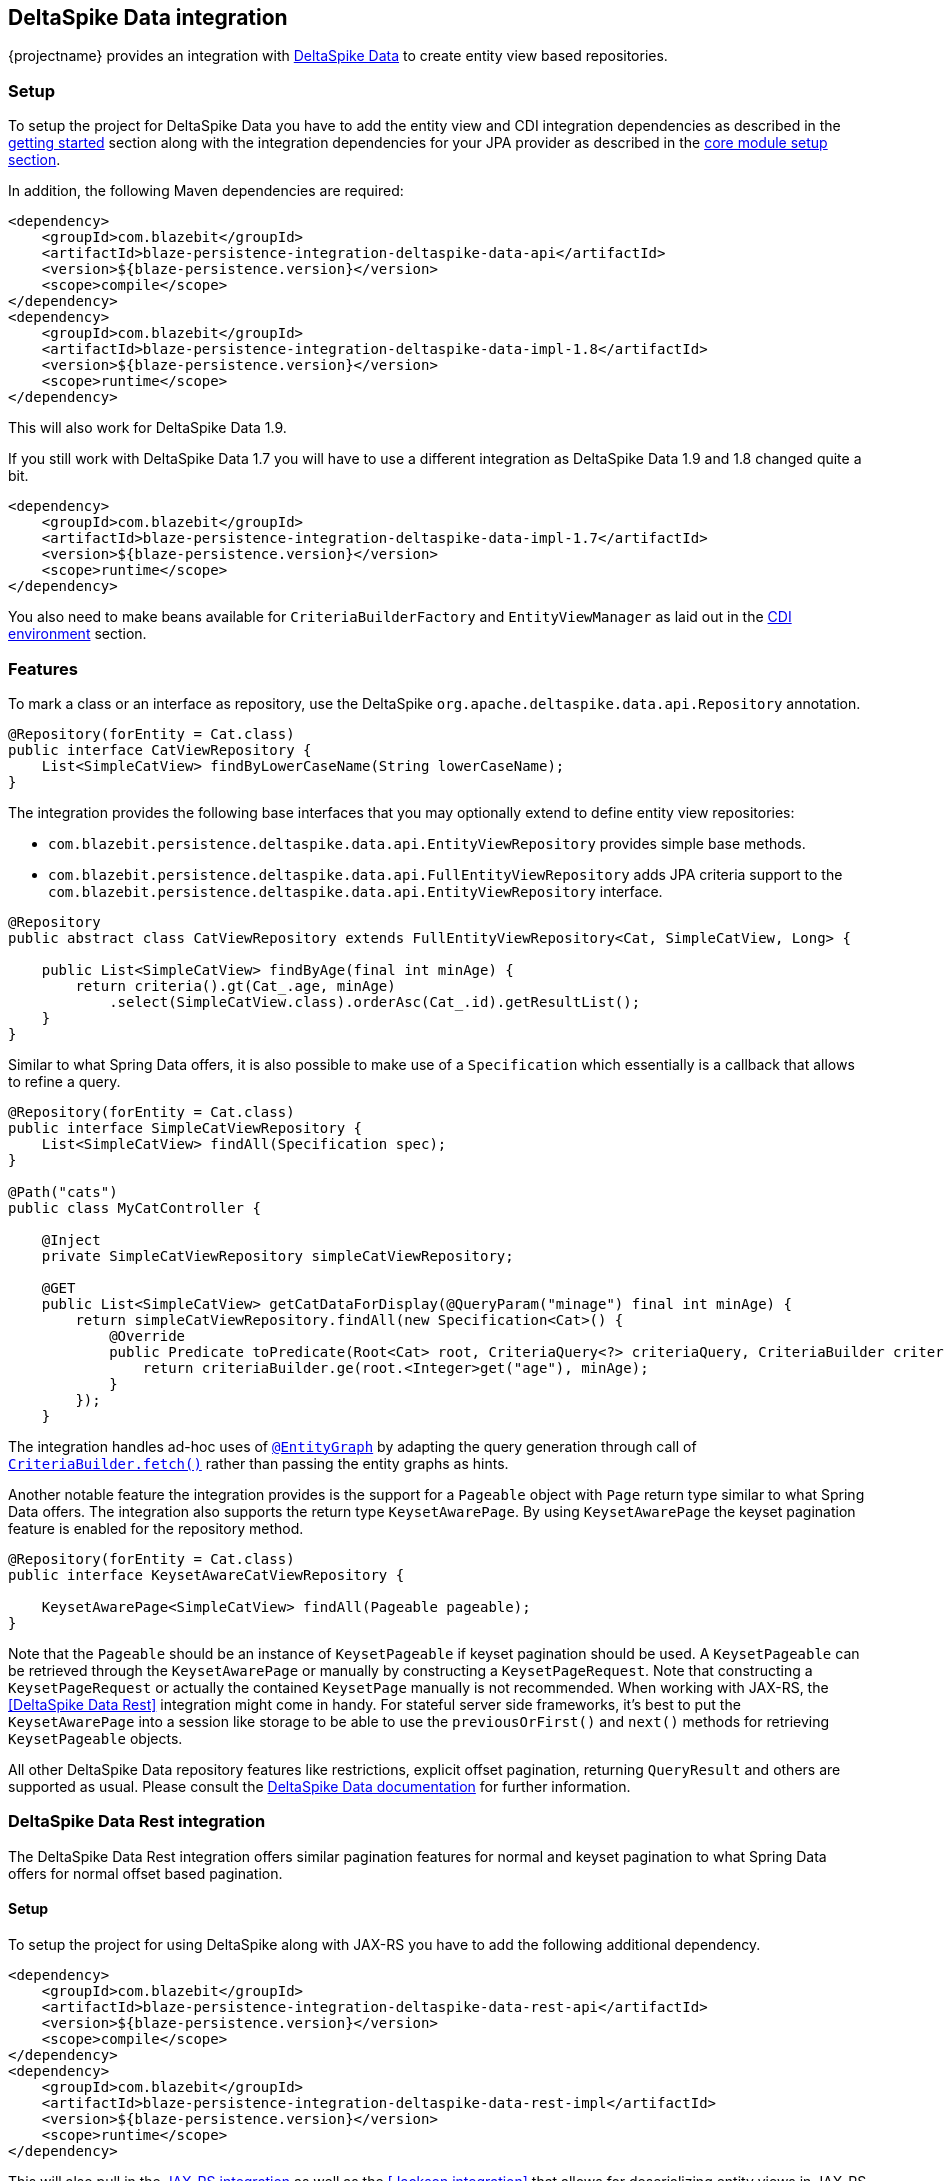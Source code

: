 [[deltaspike-data-integration]]
== DeltaSpike Data integration

{projectname} provides an integration with https://deltaspike.apache.org/documentation/data.html[DeltaSpike Data] to create entity view based repositories.

[[deltaspike-data-setup]]
=== Setup

To setup the project for DeltaSpike Data you have to add the entity view and CDI integration dependencies as described
in the <<getting-started-setup, getting started>> section along with the integration dependencies for your JPA provider
as described in the link:{core_doc}#maven-setup[core module setup section].

In addition, the following Maven dependencies are required:

[source,xml]
----
<dependency>
    <groupId>com.blazebit</groupId>
    <artifactId>blaze-persistence-integration-deltaspike-data-api</artifactId>
    <version>${blaze-persistence.version}</version>
    <scope>compile</scope>
</dependency>
<dependency>
    <groupId>com.blazebit</groupId>
    <artifactId>blaze-persistence-integration-deltaspike-data-impl-1.8</artifactId>
    <version>${blaze-persistence.version}</version>
    <scope>runtime</scope>
</dependency>
----

This will also work for DeltaSpike Data 1.9.

If you still work with DeltaSpike Data 1.7 you will have to use a different integration as DeltaSpike Data 1.9 and 1.8 changed quite a bit.

[source,xml]
----
<dependency>
    <groupId>com.blazebit</groupId>
    <artifactId>blaze-persistence-integration-deltaspike-data-impl-1.7</artifactId>
    <version>${blaze-persistence.version}</version>
    <scope>runtime</scope>
</dependency>
----

You also need to make beans available for `CriteriaBuilderFactory` and `EntityViewManager` as laid out in the
<<anchor-environments-cdi,CDI environment>> section.

[[deltaspike-data-features]]
=== Features

To mark a class or an interface as repository, use the DeltaSpike `org.apache.deltaspike.data.api.Repository` annotation.

[source,java]
----
@Repository(forEntity = Cat.class)
public interface CatViewRepository {
    List<SimpleCatView> findByLowerCaseName(String lowerCaseName);
}
----

The integration provides the following base interfaces that you may optionally extend to define entity view repositories:

* `com.blazebit.persistence.deltaspike.data.api.EntityViewRepository` provides simple base methods.
* `com.blazebit.persistence.deltaspike.data.api.FullEntityViewRepository` adds JPA criteria support to the `com.blazebit.persistence.deltaspike.data.api.EntityViewRepository` interface.

[source,java]
----
@Repository
public abstract class CatViewRepository extends FullEntityViewRepository<Cat, SimpleCatView, Long> {

    public List<SimpleCatView> findByAge(final int minAge) {
        return criteria().gt(Cat_.age, minAge)
            .select(SimpleCatView.class).orderAsc(Cat_.id).getResultList();
    }
}
----

Similar to what Spring Data offers, it is also possible to make use of a `Specification` which essentially is a callback that allows to refine a query.

[source,java]
----
@Repository(forEntity = Cat.class)
public interface SimpleCatViewRepository {
    List<SimpleCatView> findAll(Specification spec);
}

@Path("cats")
public class MyCatController {

    @Inject
    private SimpleCatViewRepository simpleCatViewRepository;

    @GET
    public List<SimpleCatView> getCatDataForDisplay(@QueryParam("minage") final int minAge) {
        return simpleCatViewRepository.findAll(new Specification<Cat>() {
            @Override
            public Predicate toPredicate(Root<Cat> root, CriteriaQuery<?> criteriaQuery, CriteriaBuilder criteriaBuilder) {
                return criteriaBuilder.ge(root.<Integer>get("age"), minAge);
            }
        });
    }
----

The integration handles ad-hoc uses of https://deltaspike.apache.org/documentation/data.html#EntityGraphs[`@EntityGraph`] by adapting the query generation through call of link:{core_jdoc}/persistence/CriteriaBuilder.html#fetch(java.lang.String...)[`CriteriaBuilder.fetch()`] rather than passing the entity graphs as hints.

Another notable feature the integration provides is the support for a `Pageable` object with `Page` return type similar to what Spring Data offers.
The integration also supports the return type `KeysetAwarePage`. By using `KeysetAwarePage` the keyset pagination feature is enabled for the repository method.

[source,java]
----
@Repository(forEntity = Cat.class)
public interface KeysetAwareCatViewRepository {

    KeysetAwarePage<SimpleCatView> findAll(Pageable pageable);
}
----

Note that the `Pageable` should be an instance of `KeysetPageable` if keyset pagination should be used. A `KeysetPageable` can be retrieved through the `KeysetAwarePage` or manually
by constructing a `KeysetPageRequest`. Note that constructing a `KeysetPageRequest` or actually the contained `KeysetPage` manually is not recommended. When working with JAX-RS,
the <<DeltaSpike Data Rest>> integration might come in handy. For stateful server side frameworks, it's best to put the `KeysetAwarePage` into a session like storage
to be able to use the `previousOrFirst()` and `next()` methods for retrieving `KeysetPageable` objects.

All other DeltaSpike Data repository features like restrictions, explicit offset pagination, returning `QueryResult` and others are supported as usual.
Please consult the https://deltaspike.apache.org/documentation/data.html[DeltaSpike Data documentation] for further information.

=== DeltaSpike Data Rest integration

The DeltaSpike Data Rest integration offers similar pagination features for normal and keyset pagination to what Spring Data offers for normal offset based pagination.

[[deltaspike-data-rest-setup]]
==== Setup

To setup the project for using DeltaSpike along with JAX-RS you have to add the following additional dependency.

[source,xml]
----
<dependency>
    <groupId>com.blazebit</groupId>
    <artifactId>blaze-persistence-integration-deltaspike-data-rest-api</artifactId>
    <version>${blaze-persistence.version}</version>
    <scope>compile</scope>
</dependency>
<dependency>
    <groupId>com.blazebit</groupId>
    <artifactId>blaze-persistence-integration-deltaspike-data-rest-impl</artifactId>
    <version>${blaze-persistence.version}</version>
    <scope>runtime</scope>
</dependency>
----

This will also pull in the <<jaxrs-integration,JAX-RS integration>> as well as the <<Jackson integration>> that allows for deserializing entity views in JAX-RS controllers.

==== Usage

First, a keyset pagination enabled repository is needed.

[source,java]
----
@Repository(forEntity = Cat.class)
public interface KeysetAwareCatViewRepository {

    KeysetAwarePage<SimpleCatView> findAll(Pageable pageable);
}
----

A controller can then use this repository like the following:

[source,java]
----
@Path("cats")
public class MyCatController {

    @Inject
    private KeysetAwareCatViewRepository simpleCatViewRepository;

    @GET
    public Page<SimpleCatView> getCats(@KeysetConfig(Cat.class) KeysetPageable pageable) {
        return simpleCatViewRepository.findAll(pageable);
    }
}
----

Note that {projectname} imposes some very important requirements that have to be fulfilled

* There must always be a sort specification
* The last sort specification must be a unique identifier

For the keyset pagination to kick in, the client has to _remember_ the values by which the sorting is done of the first and the last element of the result.
The values then need to be passed to the next request as JSON encoded query parameters. The values of the first element should use the parameter `lowest` and the last element the parameter `highest`.

The following will illustrate how this works.

First, the client makes an initial request.

[source]
----
GET /cats?page=0&size=3&sort=id,desc
{
    content: [
        { id: 10, name: 'Felix', age: 10 },
        { id: 9, name: 'Robin', age: 4 },
        { id: 8, name: 'Billy', age: 7 }
    ]
}
----

It's the responsibility of the client to remember the attributes by which it sorts of the first and last element.
In this case, `{id: 10}` will be remembered as `lowest` and `{id: 8}` as `highest`. The client also has to remember the page/offset and size which was used to request this data.
When the client then wants to switch to the next page/offset, it has to pass `lowest` and `highest` as parameters as well as `prevPage`/`prevOffset` representing the page/offset that was used before.

Note that the following is just an example for illustration. Stringified JSON objects in JavaScript should be encoded view `encodeURI()` before being used as query parameter.

[source]
----
GET /cats?page=1&size=3&sort=id,desc&prevPage=0&lowest={id:10}&highest={id:8}
{
    content: [
        { id: 7, name: 'Kitty', age: 1 },
        { id: 6, name: 'Bob', age: 8 },
        { id: 5, name: 'Frank', age: 14 }
    ]
}
----

This will make use of keyset pagination as can be seen by looking at the generated JPQL or SQL query.

Note that the client should _drop_ or _forget_ the `lowest`, `highest` and `prevPage`/`prevOffset` values when

* the page size changes and it is expected to show data not connected to the last page
* the sorting changes
* the filtering changes

For a full AngularJS example see the following https://github.com/Blazebit/blaze-persistence/blob/master/examples/deltaspike-data-rest/src/main/webapp/app.js[example project].

==== Entity view deserialization

The DeltaSpike Data Rest integration depends on the <<jaxrs-integration,JAX-RS integration>> and thus also on the <<Jackson integration>> through which it automatically provides support for deserializing entity views.
Currently, there is no support for constructor injection into entity views, so entity view attributes that should be deserializable should have a setter.

[source,java]
----
@EntityView(Cat.class)
@UpdatableEntityView
public interface CatUpdateView {

    @IdMapping
    Long getId();
    String getName();
    void setName(String name);
}

@Repository(forEntity = Cat.class)
public interface CatViewRepository {

    public CatUpdateView save(CatUpdateView catCreateView);
}
----

The JAX-RS integration can automatically deserialize entity views of request bodies by simply using the entity view type as parameter like this:

[source,java]
----
@Path("")
public class MyCatController {

    @Inject
    private CatViewRepository catViewRepository;

    @POST
    @Path("/cats")
    @Consumes(MediaType.APPLICATION_JSON)
    public Response updateCat(CatUpdateView catUpdateView) {
        catViewRepository.save(catUpdateView);

        return Response.ok(catUpdateView.getId().toString()).build();
    }
}
----